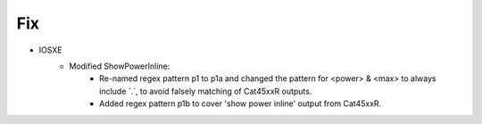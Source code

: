 --------------------------------------------------------------------------------
                            Fix
--------------------------------------------------------------------------------
* IOSXE
    * Modified ShowPowerInline:
        * Re-named regex pattern p1 to p1a and changed the pattern for <power> & <max> to always include ´.´,
          to avoid falsely matching of Cat45xxR outputs.
        * Added regex pattern p1b to cover 'show power inline' output from Cat45xxR.
        